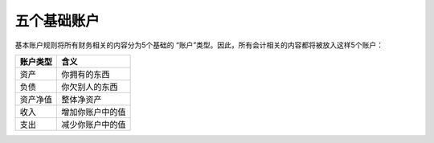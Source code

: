 ================
五个基础账户
================

基本账户规则将所有财务相关的内容分为5个基础的 “账户”类型。因此，所有会计相关的内容都将被放入这样5个账户：

======== ================
账户类型   含义
======== ================
资产       你拥有的东西
负债       你欠别人的东西
资产净值    整体净资产
收入       增加你账户中的值
支出       减少你账户中的值
======== ================